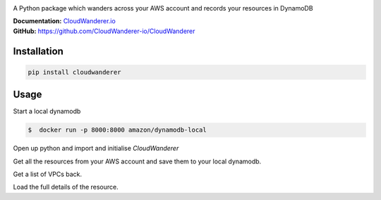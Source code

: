 .. image :: https://user-images.githubusercontent.com/803607/101322139-7111b800-385e-11eb-9277-c6bf3a580987.png

|version| |checks| |docs|

.. |version|
   image:: https://img.shields.io/pypi/v/cloudwanderer?style=flat-square
      :alt: PyPI
      :target: https://pypi.org/project/cloudwanderer/

.. |checks|
   image:: https://img.shields.io/github/workflow/status/cloudwanderer-io/cloudwanderer/Python%20package/main?style=flat-square
      :alt: GitHub Workflow Status (branch)
      :target: https://github.com/CloudWanderer-io/CloudWanderer/actions?query=branch%3Amain

.. |docs|
   image:: https://readthedocs.org/projects/cloudwanderer/badge/?version=latest
      :target: https://www.cloudwanderer.io/en/latest/?badge=latest
      :alt: Documentation Status

A Python package which wanders across your AWS account and records your resources in DynamoDB


| **Documentation:** `CloudWanderer.io <https://www.cloudwanderer.io>`_
| **GitHub:** `https://github.com/CloudWanderer-io/CloudWanderer <https://github.com/CloudWanderer-io/CloudWanderer>`_

Installation
"""""""""""""""

.. code-block ::

   pip install cloudwanderer

Usage
""""""""""

Start a local dynamodb

.. code-block ::

   $  docker run -p 8000:8000 amazon/dynamodb-local


Open up python and import and initialise `CloudWanderer`

.. doctest ::

   >>> import logging
   >>> from cloudwanderer import CloudWanderer
   >>> from cloudwanderer.storage_connectors import DynamoDbConnector
   >>> storage_connector = DynamoDbConnector(
   ...     endpoint_url='http://localhost:8000'
   ... )
   >>> wanderer = CloudWanderer(storage_connectors=[storage_connector])
   >>> logging.basicConfig(level='INFO')
   >>> storage_connector.init()

Get all the resources from your AWS account and save them to your local dynamodb.

.. doctest ::

   >>> wanderer.write_resources()

Get a list of VPCs back.

.. doctest ::

   >>> vpcs = storage_connector.read_resources(service='ec2', resource_type='vpc')
   >>> first_vpc = next(vpcs)
   >>> first_vpc.urn
   URN(account_id='123456789012', region='us-east-1', service='ec2', resource_type='vpc', resource_id='vpc-11111111')

Load the full details of the resource.

.. doctest ::

   >>> first_vpc.load()
   >>> first_vpc.cidr_block
   '172.31.0.0/16'
   >>> first_vpc.instance_tenancy
   'default'
   >>> first_vpc.is_default
   True
